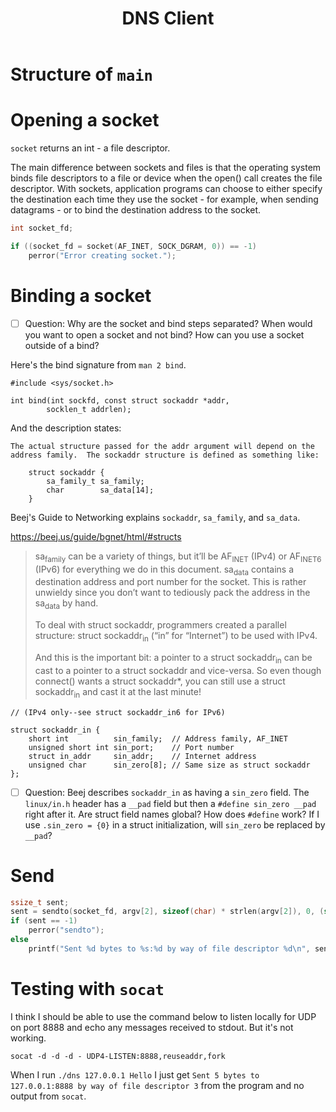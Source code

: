 #+TITLE: DNS Client

* Structure of ~main~

#+begin_src c :exports yes :noweb yes :tangle dns.c
// arpa/inet.h has the inet_pton function which creates structs
// from the "presentation" representation of an address - "192.168.1.0".
#include <arpa/inet.h>
#include <sys/socket.h>
#include <stdio.h>
#include <string.h>
#include <linux/in.h>

int main(int argc, char *argv[])
{
    <<create-socket>>

    <<bind>>

    <<send>>
}
#+end_src

* Opening a socket

~socket~ returns an int - a file descriptor.

The main difference between sockets and files is that the operating system binds file descriptors to a file or device when the open() call creates the file descriptor. With sockets, application programs can choose to either specify the destination each time they use the socket - for example, when sending datagrams - or to bind the destination address to the socket.

#+begin_src c :noweb-ref create-socket
int socket_fd;

if ((socket_fd = socket(AF_INET, SOCK_DGRAM, 0)) == -1)
    perror("Error creating socket.");
#+end_src

* Binding a socket
- [ ] Question: Why are the socket and bind steps separated? When would you want to open a socket and not bind? How can you use a socket outside of a bind?

Here's the bind signature from ~man 2 bind~.

#+begin_example
#include <sys/socket.h>

int bind(int sockfd, const struct sockaddr *addr,
        socklen_t addrlen);
#+end_example

And the description states:

#+begin_example
The actual structure passed for the addr argument will depend on the address family.  The sockaddr structure is defined as something like:

    struct sockaddr {
        sa_family_t sa_family;
        char        sa_data[14];
    }
#+end_example

Beej's Guide to Networking explains ~sockaddr~, ~sa_family~, and ~sa_data~.

https://beej.us/guide/bgnet/html/#structs

#+begin_quote
sa_family can be a variety of things, but it’ll be AF_INET (IPv4) or AF_INET6 (IPv6) for everything we do in this document. sa_data contains a destination address and port number for the socket. This is rather unwieldy since you don’t want to tediously pack the address in the sa_data by hand.

To deal with struct sockaddr, programmers created a parallel structure: struct sockaddr_in (“in” for “Internet”) to be used with IPv4.

And this is the important bit: a pointer to a struct sockaddr_in can be cast to a pointer to a struct sockaddr and vice-versa. So even though connect() wants a struct sockaddr*, you can still use a struct sockaddr_in and cast it at the last minute!
#+end_quote

#+begin_example
    // (IPv4 only--see struct sockaddr_in6 for IPv6)

    struct sockaddr_in {
        short int          sin_family;  // Address family, AF_INET
        unsigned short int sin_port;    // Port number
        struct in_addr     sin_addr;    // Internet address
        unsigned char      sin_zero[8]; // Same size as struct sockaddr
    };
#+end_example

#+begin_src c :noweb-ref bind :exports yes
struct sockaddr_in addr = {
    .sin_family = AF_INET,
    .sin_port = 8888, // Don't provide port, have one chosen for us.
    .sin_addr = {0}, // Will create later with inet_pton.
    .sin_zero = {0}
};

if (inet_pton(AF_INET, argv[1], &addr.sin_addr) != 1)
    perror("inet_pton");
#+end_src

- [ ] Question: Beej describes ~sockaddr_in~ as having a ~sin_zero~ field. The ~linux/in.h~ header has a ~__pad~ field but then a ~#define sin_zero __pad~ right after it. Are struct field names global? How does ~#define~ work? If I use ~.sin_zero = {0}~ in a struct initialization, will ~sin_zero~ be replaced by ~__pad~?

* Send

#+begin_src c :noweb-ref send
ssize_t sent;
sent = sendto(socket_fd, argv[2], sizeof(char) * strlen(argv[2]), 0, (struct sockaddr *) &addr, sizeof(struct sockaddr_in));
if (sent == -1)
    perror("sendto");
else
    printf("Sent %d bytes to %s:%d by way of file descriptor %d\n", sent, inet_ntoa(addr.sin_addr), addr.sin_port, socket_fd);
#+end_src

* Testing with ~socat~

I think I should be able to use the command below to listen locally for UDP on port 8888 and echo any messages received to stdout. But it's not working.

#+begin_src shell
socat -d -d -d - UDP4-LISTEN:8888,reuseaddr,fork
#+end_src

When I run ~./dns 127.0.0.1 Hello~ I just get ~Sent 5 bytes to 127.0.0.1:8888 by way of file descriptor 3~ from the program and no output from ~socat~.
